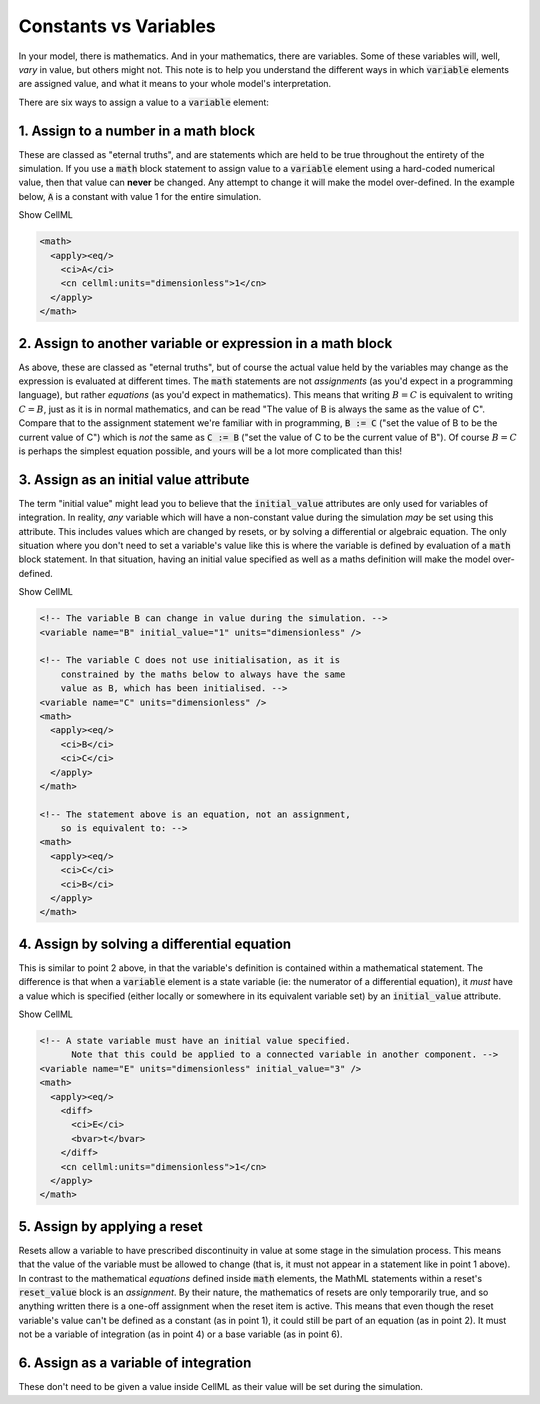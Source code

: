 .. _aside_constant_vs_variable:

Constants vs Variables
======================

In your model, there is mathematics.
And in your mathematics, there are variables.
Some of these variables will, well, *vary* in value, but others might not.
This note is to help you understand the different ways in which :code:`variable` elements are assigned value, and what it means to your whole model's interpretation.

There are six ways to assign a value to a :code:`variable` element:

1. Assign to a number in a math block
-------------------------------------
These are classed as "eternal truths", and are statements which are held to be true throughout the entirety of the simulation.
If you use a :code:`math` block statement to assign value to a :code:`variable` element using a hard-coded numerical value, then that value can **never** be changed.
Any attempt to change it will make the model over-defined.
In the example below, :code:`A` is a constant with value 1 for the entire simulation.

.. tabs::

  .. code-tab:: c++

    // Setting A = 1 using a math block:
    std::string myMathString = "<math><apply><eq/><ci>A</ci><cn cellml:units=\"dimensionless\">1</ci></apply></math>";
    myComponent->appendMath(myMathString);

  .. code-tab:: python

    # Setting A = 1 using a math block:
    my_math_string = '<math><apply><eq/><ci>A</ci><cn cellml:units="dimensionless">1</ci></apply></math>'
    my_component.appendMath(my_math_string)

.. container:: toggle

  .. container:: header

    Show CellML 

  .. code-block:: xml

    <math>
      <apply><eq/>
        <ci>A</ci>
        <cn cellml:units="dimensionless">1</cn>
      </apply>
    </math>

2. Assign to another variable or expression in a math block
-----------------------------------------------------------
As above, these are classed as "eternal truths", but of course the actual value held by the variables may change as the expression is evaluated at different times.
The :code:`math` statements are not *assignments* (as you'd expect in a programming language), but rather *equations* (as you'd expect in mathematics).
This means that writing :math:`B = C` is equivalent to writing :math:`C = B`, just as it is in normal mathematics, and can be read "The value of B is always the same as the value of C".
Compare that to the assignment statement we're familiar with in programming, :code:`B := C` ("set the value of B to be the current value of C") which is *not* the same as :code:`C := B` ("set the value of C to be the current value of B").
Of course :math:`B = C` is perhaps the simplest equation possible, and yours will be a lot more complicated than this!

.. tabs::

  .. code-tab:: c++

    // Setting B = C using a math block:
    std::string myMathString = "<math><apply><eq/><ci>B</ci><ci>C</ci></apply></math>";
    myComponent->appendMath(myMathString);

  .. code-tab:: python

    # Setting B = C using a math block:
    my_math_string = '<math><apply><eq/><ci>B</ci><ci>C</ci></apply></math>'
    my_component.appendMath(my_math_string)

3. Assign as an initial value attribute
---------------------------------------
The term "initial value" might lead you to believe that the :code:`initial_value` attributes are only used for variables of integration.
In reality, *any* variable which will have a non-constant value during the simulation *may* be set using this attribute.
This includes values which are changed by resets, or by solving a differential or algebraic equation.
The only situation where you don't need to set a variable's value like this is where the variable is defined by evaluation of a :code:`math` block statement.
In that situation, having an initial value specified as well as a maths definition will make the model over-defined.

.. tabs::

  .. code-tab:: c++

    // Setting the initial value of B:
    myComponent->variable("B")->setInitialValue(1);

    // Setting B = C using a math block:
    std::string myMathString = "<math><apply><eq/><ci>B</ci><ci>C</ci></apply></math>";
    myComponent->appendMath(myMathString);

  .. code-tab:: python

    # Setting the initial value of B:
    my_component->variable('B')->setInitialValue(1)

    # Setting B = C using a math block:
    my_math_string = '<math><apply><eq/><ci>B</ci><ci>C</ci></apply></math>'
    my_component.appendMath(my_math_string)

.. container:: toggle

  .. container:: header

    Show CellML 

  .. code-block:: xml

    <!-- The variable B can change in value during the simulation. -->
    <variable name="B" initial_value="1" units="dimensionless" />

    <!-- The variable C does not use initialisation, as it is
        constrained by the maths below to always have the same
        value as B, which has been initialised. -->
    <variable name="C" units="dimensionless" />
    <math>
      <apply><eq/>
        <ci>B</ci>
        <ci>C</ci>
      </apply>
    </math>

    <!-- The statement above is an equation, not an assignment,
        so is equivalent to: -->
    <math>
      <apply><eq/>
        <ci>C</ci>
        <ci>B</ci>
      </apply>
    </math>

4. Assign by solving a differential equation
--------------------------------------------
This is similar to point 2 above, in that the variable's definition is contained within a mathematical statement.
The difference is that when a :code:`variable` element is a state variable (ie: the numerator of a differential equation), it *must* have a value which is specified (either locally or somewhere in its equivalent variable set) by an :code:`initial_value` attribute.

.. tabs::

  .. code-tab:: c++

    // Setting the initial value of E:
    myComponent->variable("E")->setInitialValue(3);

    // Solving for E using a differential equation:
    std::string myDifferentialEquation = "<math>\n"
      "  <apply><eq/>\n"
      "    <diff>\n"
      "      <ci>E</ci>\n"
      "      <bvar>t</bvar>\n"
      "    </diff>\n"
      "    <cn cellml:units=\"dimensionless\">1</cn>\n"
      "  </apply>\n"
      "</math>";
    myComponent->appendMath(myDifferentialEquation);

  .. code-tab:: python

    # Setting the initial value of E:
    my_component->variable('E')->setInitialValue(3)

    # Solving for E using a differential equation:
    my_differential_equation = '<math>\n'
      '  <apply><eq/>\n'
      '    <diff>\n'
      '      <ci>E</ci>\n'
      '      <bvar>t</bvar>\n'
      '    </diff>\n'
      '    <cn cellml:units="dimensionless">1</cn>\n'
      '  </apply>\n'
      '</math>'
    my_component.appendMath(my_math_string)


.. container:: toggle

  .. container:: header

    Show CellML 

  .. code-block:: xml

    <!-- A state variable must have an initial value specified.
          Note that this could be applied to a connected variable in another component. -->
    <variable name="E" units="dimensionless" initial_value="3" />
    <math>
      <apply><eq/>
        <diff>
          <ci>E</ci>
          <bvar>t</bvar>
        </diff>
        <cn cellml:units="dimensionless">1</cn>
      </apply>
    </math>

5. Assign by applying a reset
-----------------------------
Resets allow a variable to have prescribed discontinuity in value at some stage in the simulation process.
This means that the value of the variable must be allowed to change (that is, it must not appear in a statement like in point 1 above).
In contrast to the mathematical *equations* defined inside :code:`math` elements, the MathML statements within a reset's :code:`reset_value` block is an *assignment*.
By their nature, the mathematics of resets are only temporarily true, and so anything written there is a one-off assignment when the reset item is active.
This means that even though the reset variable's value can't be defined as a constant (as in point 1), it could still be part of an equation (as in point 2).
It must not be a variable of integration (as in point 4) or a base variable (as in point 6).

6. Assign as a variable of integration
--------------------------------------
These don't need to be given a value inside CellML as their value will be set during the simulation.
